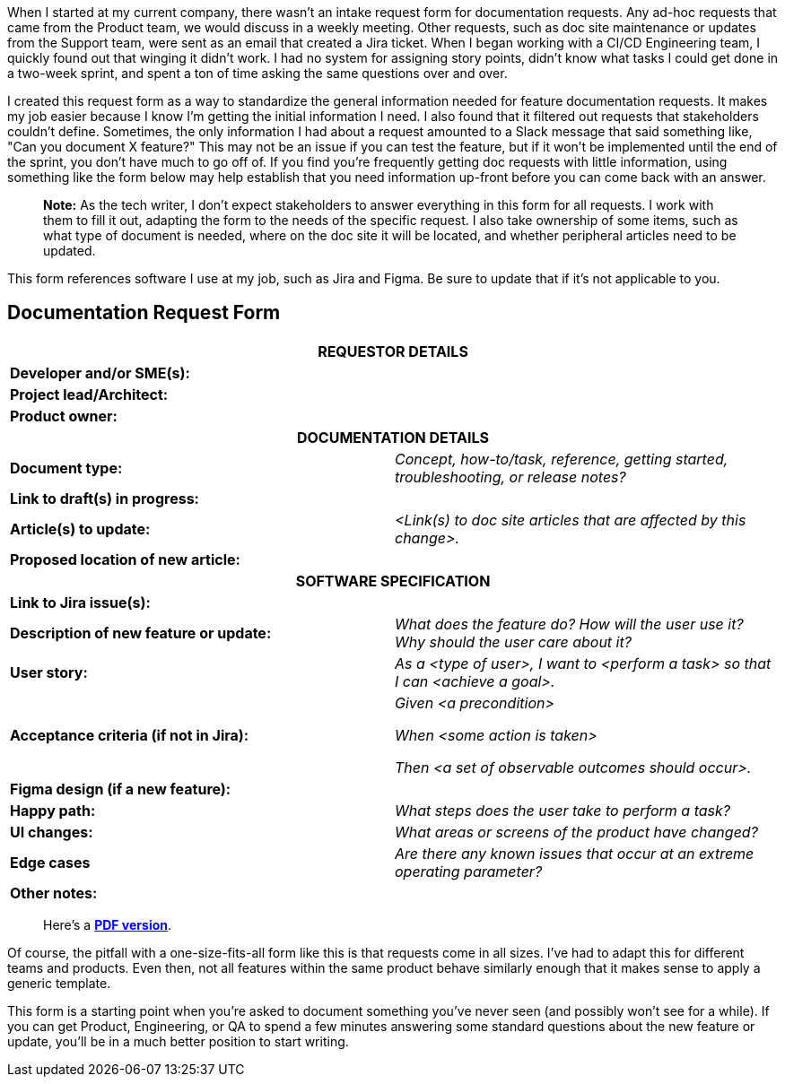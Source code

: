 When I started at my current company, there wasn't an intake request form for documentation requests. Any ad-hoc requests that came from the Product team, we would discuss in a weekly meeting. Other requests, such as doc site maintenance or updates from the Support team, were sent as an email that created a Jira ticket. When I began working with a CI/CD Engineering team, I quickly found out that winging it didn't work. I had no system for assigning story points, didn't know what tasks I could get done in a two-week sprint, and spent a ton of time asking the same questions over and over.

I created this request form as a way to standardize the general information needed for feature documentation requests. It makes my job easier because I know I'm getting the initial information I need. I also found that it filtered out requests that stakeholders couldn't define. Sometimes, the only information I had about a request amounted to a Slack message that said something like, "Can you document X feature?" This may not be an issue if you can test the feature, but if it won't be implemented until the end of the sprint, you don't have much to go off of. If you find you're frequently getting doc requests with little information, using something like the form below may help establish that you need information up-front before you can come back with an answer.

> **Note:** As the tech writer, I don't expect stakeholders to answer everything in this form for all requests. I work with them to fill it out, adapting the form to the needs of the specific request. I also take ownership of some items, such as what type of document is needed, where on the doc site it will be located, and whether peripheral articles need to be updated. 

This form references software I use at my job, such as Jira and Figma. Be sure to update that if it's not applicable to you.

== Documentation Request Form

[cols=2]
|===

2+h|REQUESTOR DETAILS
s|Developer and/or SME(s):
|

s|Project lead/Architect:
|

s|Product owner:
|

2+h|DOCUMENTATION DETAILS

s|Document type:
e|Concept, how-to/task, reference, getting started, troubleshooting, or release notes?

s|Link to draft(s) in progress:
|

s|Article(s) to update:
e|<Link(s) to doc site articles that are affected by this change>.

s|Proposed location of new article:
|

2+h|SOFTWARE SPECIFICATION

s|Link to Jira issue(s):
|

s|Description of new feature or update:
e|What does the feature do? How will the user use it? Why should the user care about it?

s|User story:
e|As a <type of user>, I want to <perform a task> so that I can <achieve a goal>.

s|Acceptance criteria (if not in Jira):
e|Given <a precondition>

When <some action is taken>

Then <a set of observable outcomes should occur>.

s|Figma design (if a new feature):
|

s|Happy path: 
e|What steps does the user take to perform a task?

s|UI changes: 
e|What areas or screens of the product have changed?

s|Edge cases
e|Are there any known issues that occur at an extreme operating parameter?

s|Other notes:
|
|===

> Here's a https://drive.google.com/file/d/1sYym8Mg3jkty-7279oA9g_rDoM_Yji0L/view?usp=sharing[*PDF version*].

Of course, the pitfall with a one-size-fits-all form like this is that requests come in all sizes. I've had to adapt this for different teams and products. Even then, not all features within the same product behave similarly enough that it makes sense to apply a generic template.

This form is a starting point when you're asked to document something you've never seen (and possibly won't see for a while). If you can get Product, Engineering, or QA to spend a few minutes answering some standard questions about the new feature or update, you'll be in a much better position to start writing.